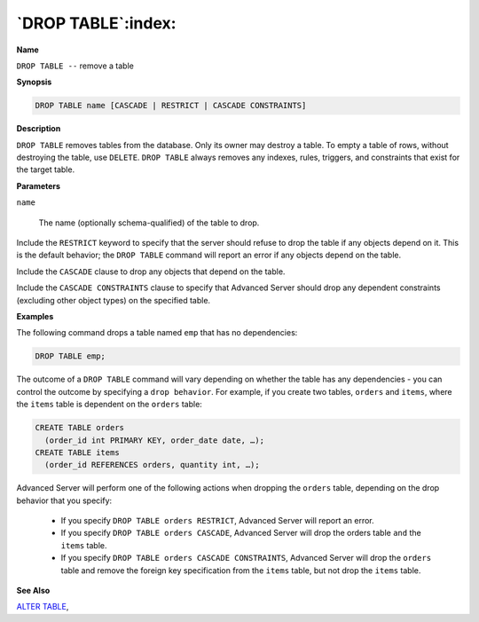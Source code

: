 .. _drop_table:

*******************
`DROP TABLE`:index:
*******************

**Name**

``DROP TABLE --`` remove a table

**Synopsis**

.. code-block:: text

    DROP TABLE name [CASCADE | RESTRICT | CASCADE CONSTRAINTS]

**Description**

``DROP TABLE`` removes tables from the database. Only its owner may destroy
a table. To empty a table of rows, without destroying the table, use
``DELETE``. ``DROP TABLE`` always removes any indexes, rules, triggers, and
constraints that exist for the target table.

**Parameters**

``name``

    The name (optionally schema-qualified) of the table to drop.

Include the ``RESTRICT`` keyword to specify that the server should refuse to
drop the table if any objects depend on it. This is the default
behavior; the ``DROP TABLE`` command will report an error if any objects
depend on the table.

Include the ``CASCADE`` clause to drop any objects that depend on the table.

Include the ``CASCADE CONSTRAINTS`` clause to specify that Advanced Server
should drop any dependent constraints (excluding other object types) on
the specified table.

**Examples**

The following command drops a table named ``emp`` that has no dependencies:

.. code-block:: text

    DROP TABLE emp;

The outcome of a ``DROP TABLE`` command will vary depending on whether the
table has any dependencies - you can control the outcome by specifying a
``drop behavior``. For example, if you create two tables, ``orders`` and
``items``, where the ``items`` table is dependent on the ``orders`` table:

.. code-block:: text

    CREATE TABLE orders
      (order_id int PRIMARY KEY, order_date date, …);
    CREATE TABLE items
      (order_id REFERENCES orders, quantity int, …);

Advanced Server will perform one of the following actions when dropping
the ``orders`` table, depending on the drop behavior that you specify:

  -  If you specify ``DROP TABLE orders RESTRICT``, Advanced Server will
     report an error.

  -  If you specify ``DROP TABLE orders CASCADE``, Advanced Server will drop
     the orders table ``and`` the ``items`` table.

  -  If you specify ``DROP TABLE orders CASCADE CONSTRAINTS``, Advanced Server
     will drop the ``orders`` table and remove the foreign key specification
     from the ``items`` table, but not drop the ``items`` table.

**See Also**


`ALTER TABLE <alter_table>`_, 
